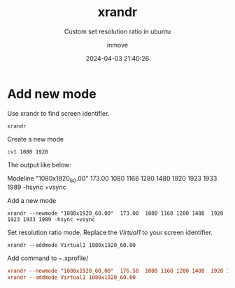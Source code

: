 #+TITLE: xrandr
#+DATE: 2024-04-03 21:40:26
#+DISPLAY: t
#+STARTUP: indent
#+OPTIONS: toc:10
#+AUTHOR: inmove
#+SUBTITLE: Custom set resolution ratio in ubuntu
#+KEYWORDS: Resolution Ratio
#+CATEGORIES: Linux
#+CARDIMAGE: https://inmove-blog.oss-cn-hangzhou.aliyuncs.com/images/linux-01.png

* Add new mode

Use xrandr to find screen identifier.
#+begin_src shell
  xrandr
#+end_src

Create a new mode
#+begin_src shell
  cvt 1080 1920
#+end_src

The output like below:
#+begin_verse
Modeline "1080x1920_60.00"  173.00  1080 1168 1280 1480  1920 1923 1933 1989 -hsync +vsync
#+end_verse

Add a new mode
#+begin_src shell
  xrandr --newmode "1080x1920_60.00"  173.00  1080 1168 1280 1480  1920 1923 1933 1989 -hsync +vsync
#+end_src

Set resolution ratio mode.
Replace the /Virtual1/ to your screen identifier.
#+begin_src shell
  xrandr --addmode Virtual1 1080x1920_60.00
#+end_src

Add command to /~/.xprofile/
#+begin_src ini
  xrandr --newmode "1080x1920_60.00"  176.50  1080 1168 1280 1480  1920 1923 1933 1989 -hsync +vsync
  xrandr --addmode Virtual1 1080x1920_60.00
#+end_src
